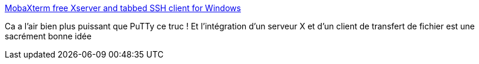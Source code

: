 :jbake-type: post
:jbake-status: published
:jbake-title: MobaXterm free Xserver and tabbed SSH client for Windows
:jbake-tags: software,networking,freeware,windows,_mois_janv.,_année_2015
:jbake-date: 2015-01-11
:jbake-depth: ../
:jbake-uri: shaarli/1420982039000.adoc
:jbake-source: https://nicolas-delsaux.hd.free.fr/Shaarli?searchterm=http%3A%2F%2Fmobaxterm.mobatek.net%2F&searchtags=software+networking+freeware+windows+_mois_janv.+_ann%C3%A9e_2015
:jbake-style: shaarli

http://mobaxterm.mobatek.net/[MobaXterm free Xserver and tabbed SSH client for Windows]

Ca a l'air bien plus puissant que PuTTy ce truc ! Et l'intégration d'un serveur X et d'un client de transfert de fichier est une sacrément bonne idée
